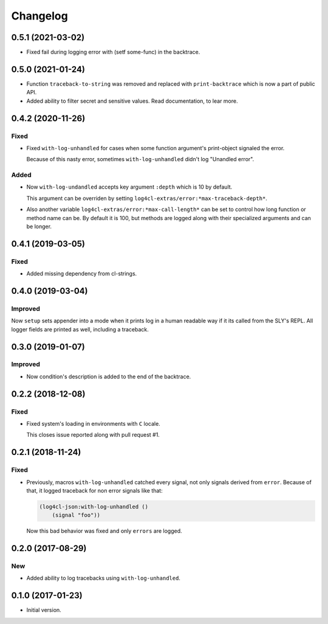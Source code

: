 ===========
 Changelog
===========

0.5.1 (2021-03-02)
==================

* Fixed fail during logging error with (setf some-func) in the backtrace.

0.5.0 (2021-01-24)
==================

* Function ``traceback-to-string`` was removed and
  replaced with ``print-backtrace`` which is now
  a part of public API.
* Added ability to filter secret and sensitive values.
  Read documentation, to lear more.

0.4.2 (2020-11-26)
==================

Fixed
-----

* Fixed ``with-log-unhandled`` for cases when some function argument's print-object signaled the error.

  Because of this nasty error, sometimes ``with-log-unhandled`` didn't log "Unandled error".


Added
-----

* Now ``with-log-undandled`` accepts key argument ``:depth`` which is 10 by default.

  This argument can be overriden by setting ``log4cl-extras/error:*max-traceback-depth*``.

* Also another variable ``log4cl-extras/error:*max-call-length*`` can be set to control
  how long function or method name can be. By default it is 100, but methods are logged along
  with their specialized arguments and can be longer.

0.4.1 (2019-03-05)
==================

Fixed
-----

* Added missing dependency from cl-strings.

0.4.0 (2019-03-04)
==================

Improved
--------

Now ``setup`` sets appender into a mode when it prints log in a human
readable way if it its called from the SLY's REPL. All logger fields are
printed as well, including a traceback.

0.3.0 (2019-01-07)
==================

Improved
--------

* Now condition's description is added to the end of the backtrace.

0.2.2 (2018-12-08)
==================

Fixed
-----

* Fixed system's loading in environments with ``C`` locale.

  This closes issue reported along with pull request #1.

0.2.1 (2018-11-24)
==================

Fixed
-----

* Previously, macros ``with-log-unhandled`` catched every signal,
  not only signals derived from ``error``. Because of that,
  it logged traceback for non error signals like that:

  .. code:: common-lisp

            (log4cl-json:with-log-unhandled ()
                (signal "foo"))

  Now this bad behavior was fixed and only ``errors`` are logged.


0.2.0 (2017-08-29)
==================

New
---

* Added ability to log tracebacks using ``with-log-unhandled``.


0.1.0 (2017-01-23)
==================

* Initial version.
